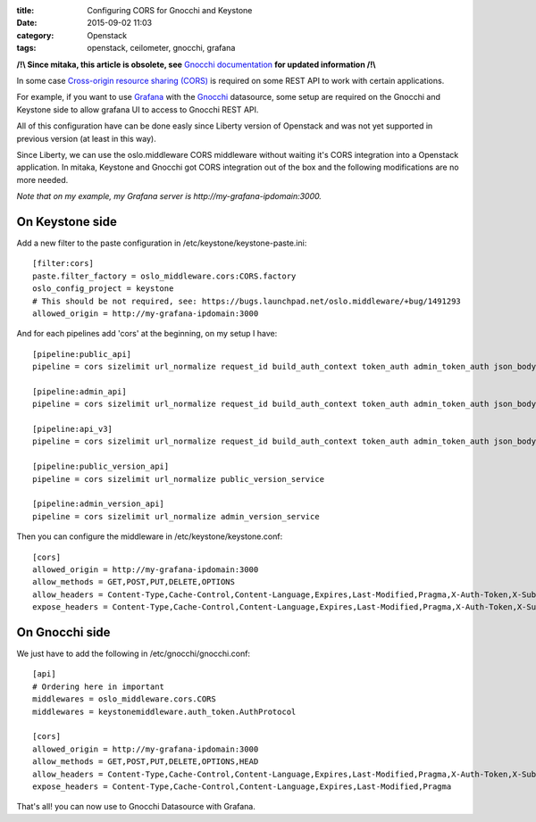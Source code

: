 :title: Configuring CORS for Gnocchi and Keystone
:date: 2015-09-02 11:03
:category: Openstack
:tags: openstack, ceilometer, gnocchi, grafana

**/!\\ Since mitaka, this article is obsolete, see** `Gnocchi documentation <http://gnocchi.xyz/grafana.html>`__ **for updated information /!\\**

In some case `Cross-origin resource sharing (CORS) <https://en.wikipedia.org/wiki/Cross-origin_resource_sharing>`__
is required on some REST API to work with certain applications.

For example, if you want to use `Grafana <http://grafana.org/>`__ with the `Gnocchi <http://docs.openstack.org/developer/gnocchi/>`__
datasource, some setup are required on the Gnocchi and Keystone side to allow grafana UI to access to Gnocchi REST API.

All of this configuration have can be done easly since Liberty version of Openstack and was
not yet supported in previous version (at least in this way).

Since Liberty, we can use the oslo.middleware CORS middleware without waiting it's CORS integration into
a Openstack application. In mitaka, Keystone and Gnocchi got CORS integration out of the box and the following modifications are no more needed.

`Note that on my example, my Grafana server is http://my-grafana-ipdomain:3000.`

On Keystone side
================

Add a new filter to the paste configuration in /etc/keystone/keystone-paste.ini::

    [filter:cors]
    paste.filter_factory = oslo_middleware.cors:CORS.factory
    oslo_config_project = keystone
    # This should be not required, see: https://bugs.launchpad.net/oslo.middleware/+bug/1491293
    allowed_origin = http://my-grafana-ipdomain:3000

And for each pipelines add 'cors' at the beginning, on my setup I have::

    [pipeline:public_api]
    pipeline = cors sizelimit url_normalize request_id build_auth_context token_auth admin_token_auth json_body ec2_extension user_crud_extension public_service

    [pipeline:admin_api]
    pipeline = cors sizelimit url_normalize request_id build_auth_context token_auth admin_token_auth json_body ec2_extension s3_extension crud_extension admin_service

    [pipeline:api_v3]
    pipeline = cors sizelimit url_normalize request_id build_auth_context token_auth admin_token_auth json_body ec2_extension_v3 s3_extension simple_cert_extension revoke_extension federation_extension oauth1_extension endpoint_filter_extension service_v3

    [pipeline:public_version_api]
    pipeline = cors sizelimit url_normalize public_version_service

    [pipeline:admin_version_api]
    pipeline = cors sizelimit url_normalize admin_version_service

Then you can configure the middleware in /etc/keystone/keystone.conf::

    [cors]
    allowed_origin = http://my-grafana-ipdomain:3000
    allow_methods = GET,POST,PUT,DELETE,OPTIONS
    allow_headers = Content-Type,Cache-Control,Content-Language,Expires,Last-Modified,Pragma,X-Auth-Token,X-Subject-Token
    expose_headers = Content-Type,Cache-Control,Content-Language,Expires,Last-Modified,Pragma,X-Auth-Token,X-Subject-Token


On Gnocchi side
===============

We just have to add the following in /etc/gnocchi/gnocchi.conf::

    [api]
    # Ordering here in important
    middlewares = oslo_middleware.cors.CORS
    middlewares = keystonemiddleware.auth_token.AuthProtocol

    [cors]
    allowed_origin = http://my-grafana-ipdomain:3000
    allow_methods = GET,POST,PUT,DELETE,OPTIONS,HEAD
    allow_headers = Content-Type,Cache-Control,Content-Language,Expires,Last-Modified,Pragma,X-Auth-Token,X-Subject-Token
    expose_headers = Content-Type,Cache-Control,Content-Language,Expires,Last-Modified,Pragma


That's all! you can now use to Gnocchi Datasource with Grafana.
